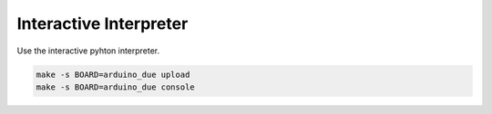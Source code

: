 Interactive Interpreter
=======================

Use the interactive pyhton interpreter.

.. code-block:: text

   make -s BOARD=arduino_due upload
   make -s BOARD=arduino_due console

